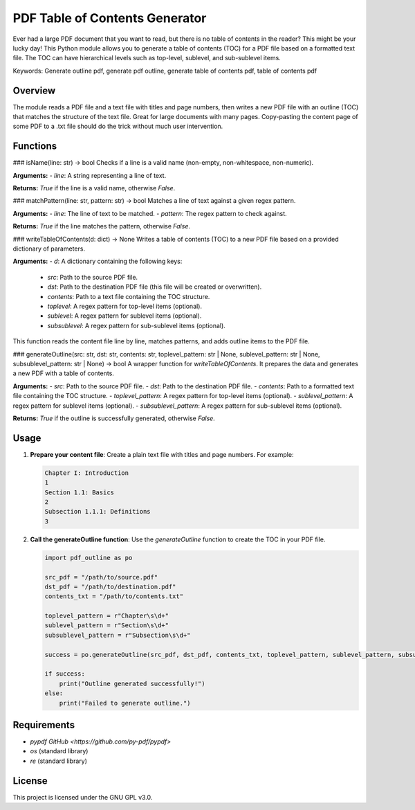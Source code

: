 
PDF Table of Contents Generator
===============================

Ever had a large PDF document that you want to read, but there is no table of contents in the reader? This might be your lucky day!
This Python module allows you to generate a table of contents (TOC) for a PDF file based on a formatted text file. The TOC can have hierarchical levels such as top-level, sublevel, and sub-sublevel items.

Keywords: Generate outline pdf, generate pdf outline, generate table of contents pdf, table of contents pdf

Overview
--------

The module reads a PDF file and a text file with titles and page numbers, then writes a new PDF file with an outline (TOC) that matches the structure of the text file.
Great for large documents with many pages. Copy-pasting the content page of some PDF to a .txt file should do the trick without much user intervention.

Functions
---------

### isName(line: str) -> bool
Checks if a line is a valid name (non-empty, non-whitespace, non-numeric).

**Arguments:**
- `line`: A string representing a line of text.

**Returns:** `True` if the line is a valid name, otherwise `False`.

### matchPattern(line: str, pattern: str) -> bool
Matches a line of text against a given regex pattern.

**Arguments:**
- `line`: The line of text to be matched.
- `pattern`: The regex pattern to check against.

**Returns:** `True` if the line matches the pattern, otherwise `False`.

### writeTableOfContents(d: dict) -> None
Writes a table of contents (TOC) to a new PDF file based on a provided dictionary of parameters.

**Arguments:**
- `d`: A dictionary containing the following keys:
  - `src`: Path to the source PDF file.
  - `dst`: Path to the destination PDF file (this file will be created or overwritten).
  - `contents`: Path to a text file containing the TOC structure.
  - `toplevel`: A regex pattern for top-level items (optional).
  - `sublevel`: A regex pattern for sublevel items (optional).
  - `subsublevel`: A regex pattern for sub-sublevel items (optional).

This function reads the content file line by line, matches patterns, and adds outline items to the PDF file.

### generateOutline(src: str, dst: str, contents: str, toplevel_pattern: str | None, sublevel_pattern: str | None, subsublevel_pattern: str | None) -> bool
A wrapper function for `writeTableOfContents`. It prepares the data and generates a new PDF with a table of contents.

**Arguments:**
- `src`: Path to the source PDF file.
- `dst`: Path to the destination PDF file.
- `contents`: Path to a formatted text file containing the TOC structure.
- `toplevel_pattern`: A regex pattern for top-level items (optional).
- `sublevel_pattern`: A regex pattern for sublevel items (optional).
- `subsublevel_pattern`: A regex pattern for sub-sublevel items (optional).

**Returns:** `True` if the outline is successfully generated, otherwise `False`.

Usage
-----

1. **Prepare your content file**: 
   Create a plain text file with titles and page numbers. For example:

   .. code-block::

      Chapter I: Introduction
      1
      Section 1.1: Basics
      2
      Subsection 1.1.1: Definitions
      3

2. **Call the generateOutline function**: 
   Use the `generateOutline` function to create the TOC in your PDF file.

   .. code-block:: python

      import pdf_outline as po

      src_pdf = "/path/to/source.pdf"
      dst_pdf = "/path/to/destination.pdf"
      contents_txt = "/path/to/contents.txt"

      toplevel_pattern = r"Chapter\s\d+"
      sublevel_pattern = r"Section\s\d+"
      subsublevel_pattern = r"Subsection\s\d+"

      success = po.generateOutline(src_pdf, dst_pdf, contents_txt, toplevel_pattern, sublevel_pattern, subsublevel_pattern)

      if success:
          print("Outline generated successfully!")
      else:
          print("Failed to generate outline.")

Requirements
------------

- `pypdf` `GitHub <https://github.com/py-pdf/pypdf>`
- `os` (standard library)
- `re` (standard library)

License
-------

This project is licensed under the GNU GPL v3.0.
